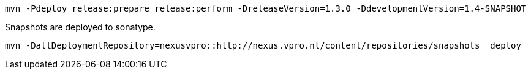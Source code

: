 [source,bash]
----
mvn -Pdeploy release:prepare release:perform -DreleaseVersion=1.3.0 -DdevelopmentVersion=1.4-SNAPSHOT
----


Snapshots are deployed to sonatype.

[source,bash]
----
mvn -DaltDeploymentRepository=nexusvpro::http://nexus.vpro.nl/content/repositories/snapshots  deploy
----
